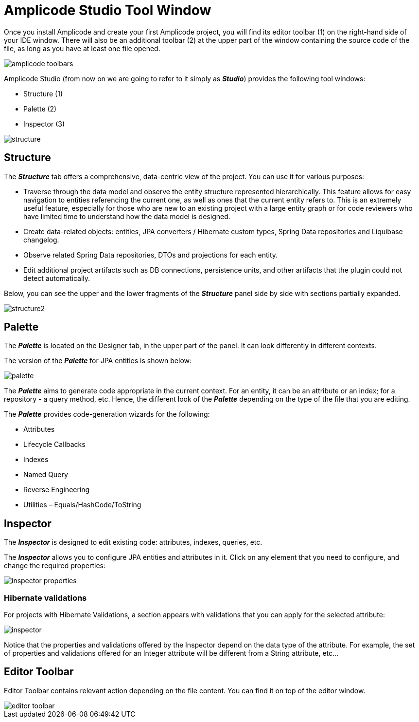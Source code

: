 = Amplicode Studio Tool Window

Once you install Amplicode and create your first Amplicode project, you will find its editor toolbar (1) on the right-hand side of your IDE window. There will also be an additional toolbar (2) at the upper part of the window containing the source code of the file, as long as you have at least one file opened.

image::amplicode-toolbars.png[align=center]

Amplicode Studio (from now on we are going to refer to it simply as *_Studio_*) provides the following tool windows:

 * Structure (1)
 * Palette (2)
 * Inspector (3)

image::structure.png[align=center]

[[structure]]
== Structure
The *_Structure_* tab offers a comprehensive, data-centric view of the project. You can use it for various purposes:

 * Traverse through the data model and observe the entity structure represented hierarchically. This feature allows for easy navigation to entities referencing the current one, as well as ones that the current entity refers to. This is an extremely useful feature, especially for those who are new to an existing project with a large entity graph or for code reviewers who have limited time to understand how the data model is designed.
 * Create data-related objects: entities, JPA converters / Hibernate custom types, Spring Data repositories and Liquibase changelog.
 * Observe related Spring Data repositories, DTOs and projections for each entity.
 * Edit additional project artifacts such as DB connections, persistence units, and other artifacts that the plugin could not detect automatically.

Below, you can see the upper and the lower fragments of the *_Structure_* panel side by side with sections partially expanded.

image::structure2.png[align=center]

[[palette]]
== Palette
The *_Palette_* is located on the Designer tab, in the upper part of the panel. It can look differently in different contexts.

The version of the *_Palette_* for JPA entities is shown below:

image::palette.png[align=center]

The *_Palette_* aims to generate code appropriate in the current context. For an entity, it can be an attribute or an index; for a repository - a query method, etc. Hence, the different look of the *_Palette_* depending on the type of the file that you are editing.

The *_Palette_* provides code-generation wizards for the following:

 * Attributes
 * Lifecycle Callbacks
 * Indexes
 * Named Query
 * Reverse Engineering
 * Utilities – Equals/HashCode/ToString

[[inspector]]
== Inspector

The *_Inspector_* is designed to edit existing code: attributes, indexes, queries, etc.

The *_Inspector_* allows you to configure JPA entities and attributes in it. Click on any element that you need to configure, and change the required properties:

image::inspector-properties.png[align=center]

[[hibernate-validations]]
=== Hibernate validations

For projects with Hibernate Validations, a section appears with validations that you can apply for the selected attribute:

image::inspector.png[align=center]

Notice that the properties and validations offered by the Inspector depend on the data type of the attribute. For example, the set of properties and validations offered for an Integer attribute will be different from a String attribute, etc...

[[editor-toolbar]]
== Editor Toolbar

Editor Toolbar contains relevant action depending on the file content. You can find it on top of the editor window.

image::editor-toolbar.png[align=center]